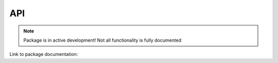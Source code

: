 API
===

.. Note::
    Package is in active development! Not all functionality is fully documented

Link to package documentation:

.. raw:: html

    
    <a class="reference internal" href="generated_api/pytem.html">pytem</a>



